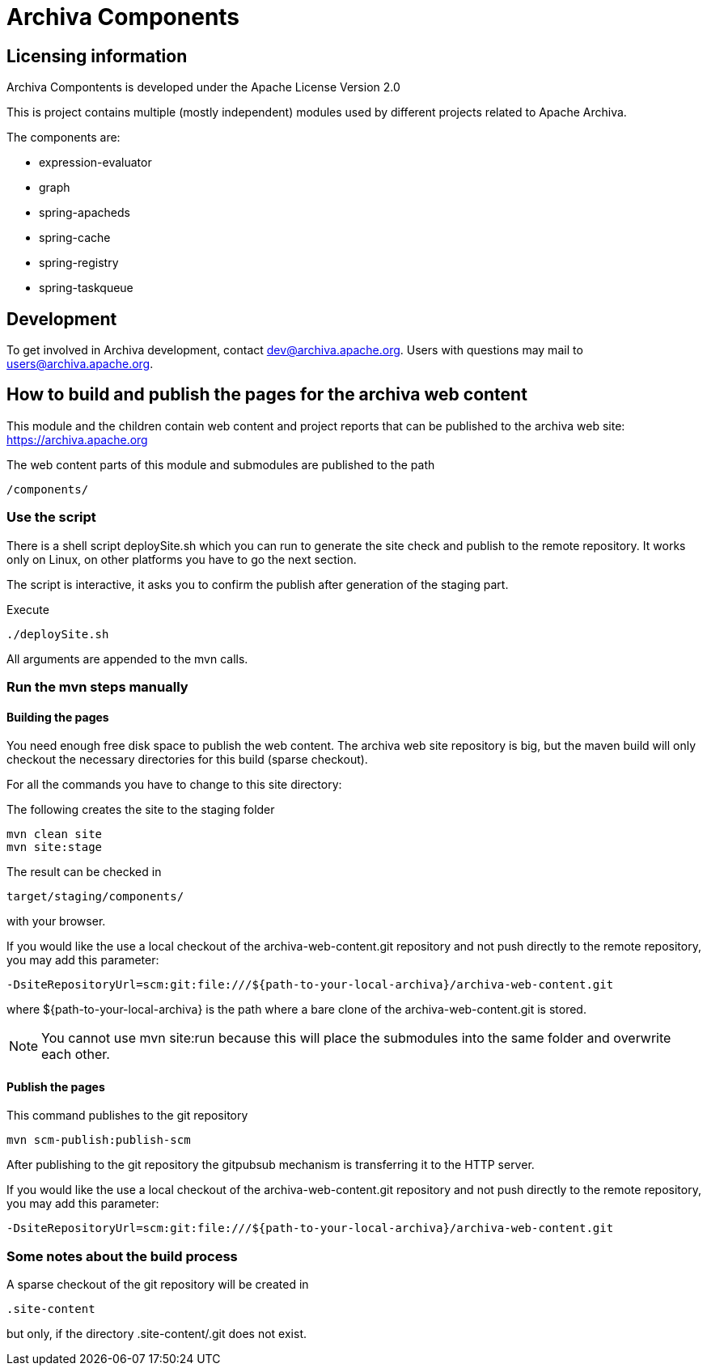 = Archiva Components

== Licensing information

Archiva Compontents is developed under the Apache License Version 2.0

:toc:

This is project contains multiple (mostly independent) modules used by different projects related
to Apache Archiva. 

The components are:

* expression-evaluator
* graph
* spring-apacheds
* spring-cache
* spring-registry
* spring-taskqueue


== Development

To get involved in Archiva development, contact dev@archiva.apache.org.
Users with questions may mail to users@archiva.apache.org.


== How to build and publish the pages for the archiva web content

This module and the children contain web content and project reports that can be published to the
archiva web site: https://archiva.apache.org

The web content parts of this module and submodules are published to the path

  /components/

=== Use the script

There is a shell script +deploySite.sh+ which you can run to generate the site check and publish to
the remote repository. It works only on Linux, on other platforms you have to go the next section.

The script is interactive, it asks you to confirm the publish after generation of the staging part.

.Execute
  ./deploySite.sh

All arguments are appended to the mvn calls.

=== Run the mvn steps manually

==== Building the pages

You need enough free disk space to publish the web content. The archiva web site repository is big,
but the maven build will only checkout the necessary directories for this build (sparse checkout).

For all the commands you have to change to this site directory:

.The following creates the site to the staging folder
  mvn clean site
  mvn site:stage

The result can be checked in

  target/staging/components/

with your browser.

If you would like the use a local checkout of the archiva-web-content.git repository and not push directly
to the remote repository, you may add this parameter:

  -DsiteRepositoryUrl=scm:git:file:///${path-to-your-local-archiva}/archiva-web-content.git

where +${path-to-your-local-archiva}+ is the path where a bare clone of the archiva-web-content.git is stored.

NOTE: You cannot use +mvn site:run+ because this will place the submodules into the same folder and
overwrite each other.

==== Publish the pages

.This command publishes to the git repository
  mvn scm-publish:publish-scm

After publishing to the git repository the gitpubsub mechanism is transferring it to the HTTP server.

If you would like the use a local checkout of the archiva-web-content.git repository and not push directly
to the remote repository, you may add this parameter:

  -DsiteRepositoryUrl=scm:git:file:///${path-to-your-local-archiva}/archiva-web-content.git

=== Some notes about the build process

A sparse checkout of the git repository will be created in

 .site-content

but only, if the directory +.site-content/.git+ does not exist. 


